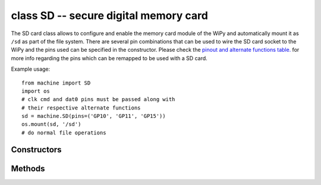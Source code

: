 ﻿.. currentmodule:: machine
.. _machine.SD:

class SD -- secure digital memory card
======================================

The SD card class allows to configure and enable the memory card
module of the WiPy and automatically mount it as ``/sd`` as part
of the file system. There are several pin combinations that can be
used to wire the SD card socket to the WiPy and the pins used can
be specified in the constructor. Please check the `pinout and alternate functions
table. <https://raw.githubusercontent.com/wipy/wipy/master/docs/PinOUT.png>`_ for
more info regarding the pins which can be remapped to be used with a SD card.

Example usage::

    from machine import SD
    import os
    # clk cmd and dat0 pins must be passed along with
    # their respective alternate functions
    sd = machine.SD(pins=('GP10', 'GP11', 'GP15'))
    os.mount(sd, '/sd')
    # do normal file operations

Constructors
------------

.. class:: SD(id,... )

   Create a SD card object. See ``init()`` for parameters if initialization. 

Methods
-------

.. method:: SD.init(id=0, pins=('GP10', 'GP11', 'GP15'))

   Enable the SD card. In order to initalize the card, give it a 3-tuple:
   ``(clk_pin, cmd_pin, dat0_pin)``.

.. method:: SD.deinit()

   Disable the SD card.
